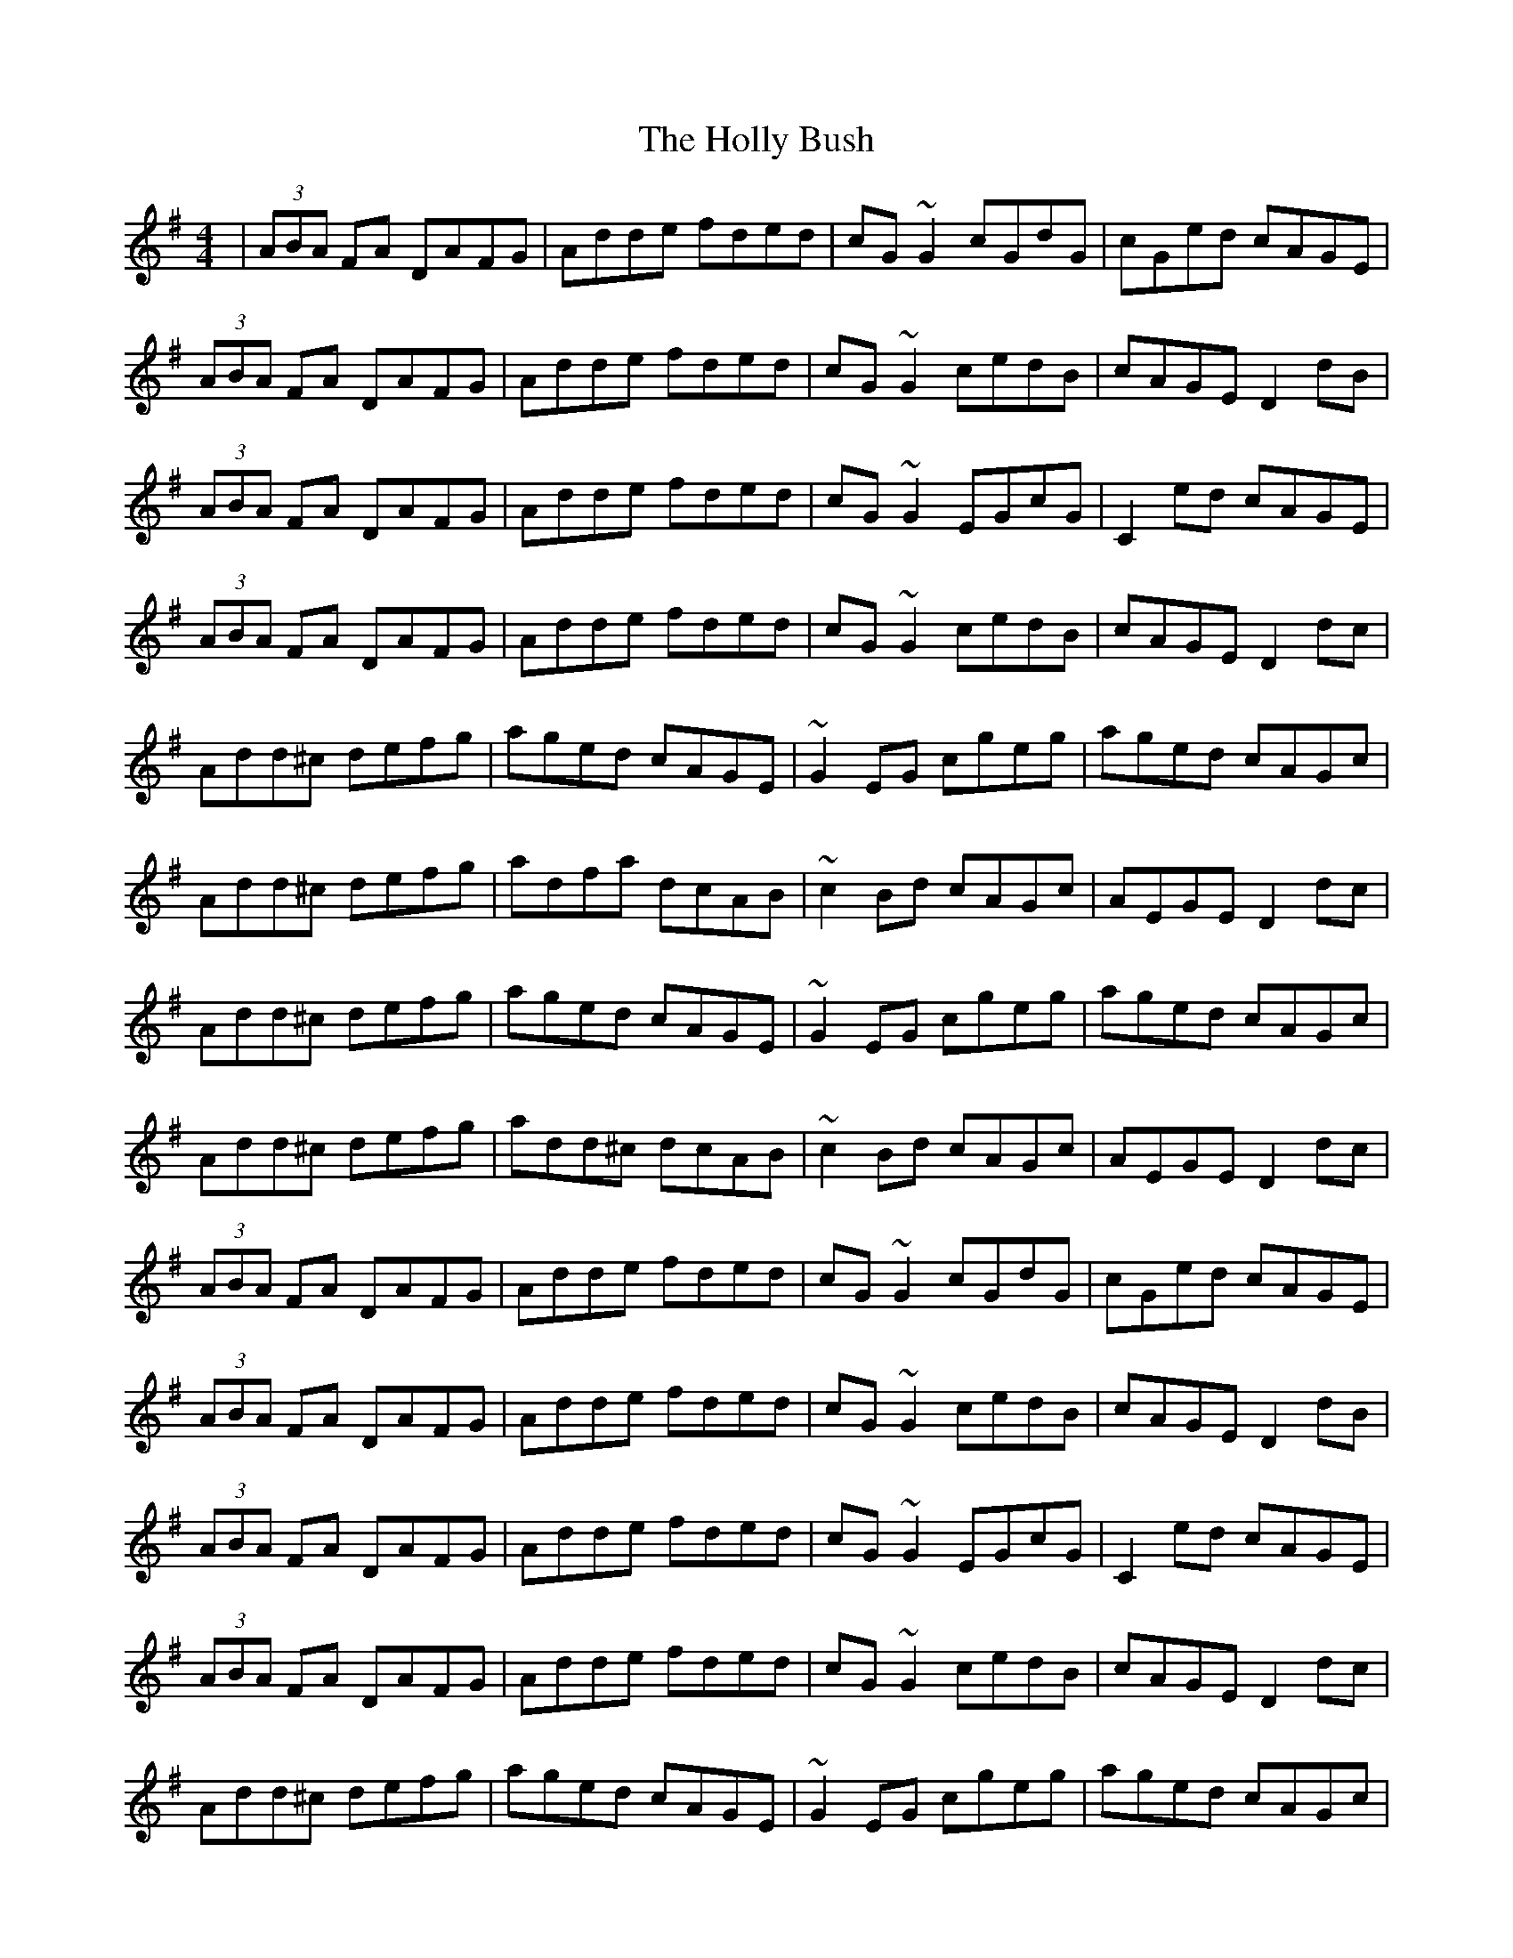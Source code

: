 X: 17662
T: Holly Bush, The
R: reel
M: 4/4
K: Dmixolydian
|(3ABA FA DAFG|Adde fded|cG ~G2 cGdG|cGed cAGE|
(3ABA FA DAFG|Adde fded|cG ~G2 cedB|cAGE D2 dB|
(3ABA FA DAFG|Adde fded|cG ~G2 EGcG|C2 ed cAGE|
(3ABA FA DAFG|Adde fded|cG ~G2 cedB|cAGE D2 dc|
Add^c defg|aged cAGE|~G2 EG cgeg|aged cAGc|
Add^c defg|adfa dcAB|~c2 Bd cAGc|AEGE D2 dc|
Add^c defg|aged cAGE|~G2 EG cgeg|aged cAGc|
Add^c defg|add^c dcAB|~c2 Bd cAGc|AEGE D2 dc|
(3ABA FA DAFG|Adde fded|cG ~G2 cGdG|cGed cAGE|
(3ABA FA DAFG|Adde fded|cG ~G2 cedB|cAGE D2 dB|
(3ABA FA DAFG|Adde fded|cG ~G2 EGcG|C2 ed cAGE|
(3ABA FA DAFG|Adde fded|cG ~G2 cedB|cAGE D2 dc|
Add^c defg|aged cAGE|~G2 EG cgeg|aged cAGc|
Add^c defg|add^c dcAB|~c2 Bd cAGc|AEGE D2 dc|
Add^c defg|aged cAGE|~G2 EG cgeg|aged cAGc|
Add^c defg|add^c dcAB|~c2 Bd cAGc|AEGE D2 dc|
(3ABA FA DAFG|Adde fded|cG ~G2 EGcG|C2 ed cAGE|
(3ABA FA DAFG|Adde fded|cG ~G2 cedB|cAGE D2 dB|
(3ABA FA DAFG|Ad ~d2 adBd|cG ~G2 EGcG|C2 ed cAGE|
(3ABA FA DAFG|Adde fded|cG ~G2 cedB|cAGE D2 dc|
Add^c defg|aged cAGE|~G2 EG cgeg|aged cAGc|
Add^c defg|add^c dcAB|~c2 Bd cAGc|AEGE D2 dc|
Add^c defg|aged cAGE|~G2 EG cgeg|aged cAGc|
Add^c defg|add^c dcAB|~c2 Bd cAGc|AcGE D2 ag|

